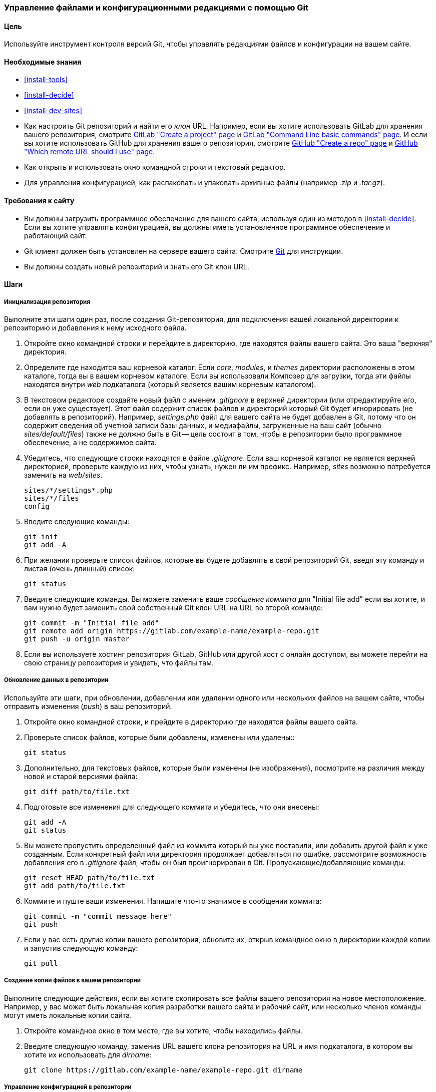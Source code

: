 [[extend-git]]
=== Управление файлами и конфигурационными редакциями с помощью Git

(((Инструмент,Git)))
(((Git инструмент,использование)))

==== Цель

Используйте инструмент контроля версий Git, чтобы управлять редакциями файлов и конфигурации
на вашем сайте.

==== Необходимые знания

* <<install-tools>>

* <<install-decide>>

* <<install-dev-sites>>

* Как настроить Git репозиторий и найти его _клон_ URL. Например, если
вы хотите использовать GitLab для хранения вашего репозитория, смотрите
https://docs.gitlab.com/ee/gitlab-basics/create-project.html[GitLab "Create a project" page]
и
https://docs.gitlab.com/ee/gitlab-basics/command-line-commands.html[GitLab "Command Line basic commands" page].
И если вы хотите использовать GitHub для хранения вашего репозитория, смотрите
https://help.github.com/en/articles/create-a-repo[GitHub "Create a repo" page]
и
https://help.github.com/en/articles/which-remote-url-should-i-use[GitHub "Which remote URL should I use" page].

* Как открыть и использовать окно командной строки и текстовый редактор.

* Для управления конфигурацией, как распаковать и упаковать архивные файлы (например _.zip_
и _.tar.gz_).

==== Требования к сайту

* Вы должны загрузить программное обеспечение для вашего сайта, используя один из методов
в <<install-decide>>. Если вы хотите управлять конфигурацией, вы должны иметь
установленное программное обеспечение и работающий сайт.

* Git клиент должен быть установлен на сервере вашего сайта. Смотрите
https://git-scm.com/[Git] для инструкции.

* Вы должны создать новый репозиторий и знать его Git клон URL.

==== Шаги

===== Инициализация репозитория

Выполните эти шаги один раз, после создания Git-репозитория, для подключения вашей
локальной директории к репозиторию и добавления к нему исходного файла.

. Откройте окно командной строки и перейдите в директорию, где находятся файлы
вашего сайта. Это ваша "верхняя" директория.

. Определите где находится ваш корневой каталог. Если _core_, _modules_, и _themes_
директории расположены в этом каталоге, тогда вы в вашем корневом
каталоге. Если вы использовали Композер для загрузки, тогда эти файлы
находятся внутри _web_ подкаталога (который является вашим корневым каталогом).

. В текстовом редакторе создайте новый файл с именем _.gitignore_ в верхней
директории (или отредактируйте его, если он уже существует). Этот файл содержит список файлов
и директорий который Git будет игнорировать (не добавлять в репозиторий). Например,
_settings.php_ файл для вашего сайта не будет добавлен в Git, потому что он
содержит сведения об учетной записи базы данных, и медиафайлы, загруженные на
ваш сайт (обычно _sites/default/files_) также не должно быть в Git --
цель состоит в том, чтобы в репозитории было программное обеспечение, а не содержимое сайта.

. Убедитесь, что следующие строки находятся в файле _.gitignore_. Если ваш корневой каталог
не является верхней директорией, проверьте каждую из них, чтобы узнать, нужен ли им префикс. Например,
_sites_ возможно потребуется заменить на _web/sites_.
+
----
sites/*/settings*.php
sites/*/files
config
----

. Введите следующие команды:
+
----
git init
git add -A
----

. При желании проверьте список файлов, которые вы будете добавлять в свой репозиторий Git,
введя эту команду и листая (очень длинный) список:
+
----
git status
----

. Введите следующие команды. Вы можете заменить ваше _сообщение коммита_ для
"Initial file add" если вы хотите, и вам нужно будет заменить свой собственный Git
клон URL на URL во второй команде:
+
----
git commit -m "Initial file add"
git remote add origin https://gitlab.com/example-name/example-repo.git
git push -u origin master
----

. Если вы используете хостинг репозитория GitLab, GitHub или другой хост с онлайн
доступом, вы можете перейти на свою страницу репозитория и увидеть, что файлы там.

===== Обновление данных в репозитории

Используйте эти шаги, при обновлении, добавлении или удалении одного или нескольких файлов на
вашем сайте, чтобы отправить изменения (_push_) в ваш репозиторий.

. Откройте окно командной строки, и прейдите в директорию где находятся файлы
вашего сайта.

. Проверьте список файлов, которые были добавлены, изменены или удалены::
+
----
git status
----

. Дополнительно, для текстовых файлов, которые были изменены (не изображения), посмотрите на
различия между новой и старой версиями файла:
+
----
git diff path/to/file.txt
----

. Подготовьте все изменения для следующего коммита и убедитесь, что они внесены:
+
----
git add -A
git status
----

. Вы можете пропустить определенный файл из коммита который вы уже поставили,
или добавить другой файл к уже созданным. Если конкретный файл
или директория продолжает добавляться по ошибке, рассмотрите возможность добавления его в
_.gitignore_ файл, чтобы он был проигнорирован в Git. Пропускающие/добавляющие команды:
+
----
git reset HEAD path/to/file.txt
git add path/to/file.txt
----

. Коммите и пуште ваши изменения. Напишите что-то значимое в сообщении
коммита:
+
----
git commit -m "commit message here"
git push
----

. Если у вас есть другие копии вашего репозитория, обновите их, открыв командное
окно в директории каждой копии и запустив следующую команду:
+
----
git pull
----


===== Создание копии файлов в вашем репозитории

Выполните следующие действия, если вы хотите скопировать все файлы вашего репозитория на
новое местоположение. Например, у вас может быть локальная копия разработки
вашего сайта и рабочий сайт, или несколько членов команды могут иметь локальные
копии сайта.

. Откройте командное окно в том месте, где вы хотите, чтобы находились файлы.

. Введите следующую команду, заменив URL вашего клона репозитория на
URL и имя подкаталога, в котором вы хотите их использовать для _dirname_:
+
----
git clone https://gitlab.com/example-name/example-repo.git dirname
----

===== Управление конфигурацией в репозитории

. Следуйте инструкциям на <<extend-config-versions>> для экспорта полного
архива конфигурации вашего сайта.

. Если вы еще не инициализировали конфигурацию в репозитории, распакуйте
архив конфигурации в новую директорию, желательно над корневым каталогом
директории, и следуйте инструкциям выше, чтобы добавить эти файлы в свой
репозиторий.

. После инициализации, при изменении конфигурации вашего сайта, экспортируйте и
распакуйте архив конфигурации в том же месте. Следуйте инструкциям выше,
чтобы обновить эти файлы в вашем репозитории.

. Чтобы импортировать обновленную конфигурацию на другой сайт, сделайте архив
конфигурационной директории из вашего репозитория. Затем следуйте инструкциям на
<<extend-config-versions>> для загрузки и импорта этого архива на сайт.


// ==== Expand your understanding

==== Связанные понятия

<<install-dev-sites>>

// ==== Videos

// ==== Additional resources


*Авторы*

Адаптирован и отредактирован https://www.drupal.org/u/jhodgdon[Jennifer Hodgdon] от
https://www.drupal.org/node/803746["Building a Drupal site with Git"],
авторские права 2000-copyright_upper_year за отдельными участниками
https://www.drupal.org/documentation[Drupal Community Documentation].

Переведено https://www.drupal.org/u/MishaIsmajlov[Исмайлов Михаил].
